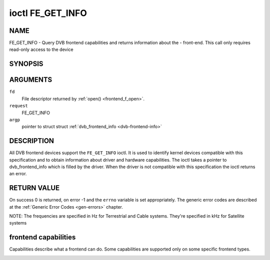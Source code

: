 .. -*- coding: utf-8; mode: rst -*-

.. _FE_GET_INFO:

*****************
ioctl FE_GET_INFO
*****************

NAME
====

FE_GET_INFO - Query DVB frontend capabilities and returns information about the - front-end. This call only requires read-only access to the device

SYNOPSIS
========

.. cpp:function:: int ioctl( int fd, int request, struct dvb_frontend_info *argp )


ARGUMENTS
=========

``fd``
    File descriptor returned by :ref:`open() <frontend_f_open>`.

``request``
    FE_GET_INFO

``argp``
    pointer to struct struct
    :ref:`dvb_frontend_info <dvb-frontend-info>`


DESCRIPTION
===========

All DVB frontend devices support the ``FE_GET_INFO`` ioctl. It is used
to identify kernel devices compatible with this specification and to
obtain information about driver and hardware capabilities. The ioctl
takes a pointer to dvb_frontend_info which is filled by the driver.
When the driver is not compatible with this specification the ioctl
returns an error.


RETURN VALUE
============

On success 0 is returned, on error -1 and the ``errno`` variable is set
appropriately. The generic error codes are described at the
:ref:`Generic Error Codes <gen-errors>` chapter.


.. _dvb-frontend-info:

.. flat-table:: struct dvb_frontend_info
    :header-rows:  0
    :stub-columns: 0
    :widths:       1 1 2


    -  .. row 1

       -  char

       -  name[128]

       -  Name of the frontend

    -  .. row 2

       -  fe_type_t

       -  type

       -  **DEPRECATED**. DVBv3 type. Should not be used on modern programs,
	  as a frontend may have more than one type. So, the DVBv5 API
	  should be used instead to enumerate and select the frontend type.

    -  .. row 3

       -  uint32_t

       -  frequency_min

       -  Minimal frequency supported by the frontend

    -  .. row 4

       -  uint32_t

       -  frequency_max

       -  Maximal frequency supported by the frontend

    -  .. row 5

       -  uint32_t

       -  frequency_stepsize

       -  Frequency step - all frequencies are multiple of this value

    -  .. row 6

       -  uint32_t

       -  frequency_tolerance

       -  Tolerance of the frequency

    -  .. row 7

       -  uint32_t

       -  symbol_rate_min

       -  Minimal symbol rate (for Cable/Satellite systems), in bauds

    -  .. row 8

       -  uint32_t

       -  symbol_rate_max

       -  Maximal symbol rate (for Cable/Satellite systems), in bauds

    -  .. row 9

       -  uint32_t

       -  symbol_rate_tolerance

       -  Maximal symbol rate tolerance, in ppm

    -  .. row 10

       -  uint32_t

       -  notifier_delay

       -  **DEPRECATED**. Not used by any driver.

    -  .. row 11

       -  enum :ref:`fe_caps <fe-caps>`

       -  caps

       -  Capabilities supported by the frontend


NOTE: The frequencies are specified in Hz for Terrestrial and Cable
systems. They're specified in kHz for Satellite systems


.. _fe-caps-t:

frontend capabilities
=====================

Capabilities describe what a frontend can do. Some capabilities are
supported only on some specific frontend types.


.. _fe-caps:

.. flat-table:: enum fe_caps
    :header-rows:  1
    :stub-columns: 0


    -  .. row 1

       -  ID

       -  Description

    -  .. row 2

       -  .. _`FE-IS-STUPID`:

	  ``FE_IS_STUPID``

       -  There's something wrong at the frontend, and it can't report its
	  capabilities

    -  .. row 3

       -  .. _`FE-CAN-INVERSION-AUTO`:

	  ``FE_CAN_INVERSION_AUTO``

       -  The frontend is capable of auto-detecting inversion

    -  .. row 4

       -  .. _`FE-CAN-FEC-1-2`:

	  ``FE_CAN_FEC_1_2``

       -  The frontend supports FEC 1/2

    -  .. row 5

       -  .. _`FE-CAN-FEC-2-3`:

	  ``FE_CAN_FEC_2_3``

       -  The frontend supports FEC 2/3

    -  .. row 6

       -  .. _`FE-CAN-FEC-3-4`:

	  ``FE_CAN_FEC_3_4``

       -  The frontend supports FEC 3/4

    -  .. row 7

       -  .. _`FE-CAN-FEC-4-5`:

	  ``FE_CAN_FEC_4_5``

       -  The frontend supports FEC 4/5

    -  .. row 8

       -  .. _`FE-CAN-FEC-5-6`:

	  ``FE_CAN_FEC_5_6``

       -  The frontend supports FEC 5/6

    -  .. row 9

       -  .. _`FE-CAN-FEC-6-7`:

	  ``FE_CAN_FEC_6_7``

       -  The frontend supports FEC 6/7

    -  .. row 10

       -  .. _`FE-CAN-FEC-7-8`:

	  ``FE_CAN_FEC_7_8``

       -  The frontend supports FEC 7/8

    -  .. row 11

       -  .. _`FE-CAN-FEC-8-9`:

	  ``FE_CAN_FEC_8_9``

       -  The frontend supports FEC 8/9

    -  .. row 12

       -  .. _`FE-CAN-FEC-AUTO`:

	  ``FE_CAN_FEC_AUTO``

       -  The frontend can autodetect FEC.

    -  .. row 13

       -  .. _`FE-CAN-QPSK`:

	  ``FE_CAN_QPSK``

       -  The frontend supports QPSK modulation

    -  .. row 14

       -  .. _`FE-CAN-QAM-16`:

	  ``FE_CAN_QAM_16``

       -  The frontend supports 16-QAM modulation

    -  .. row 15

       -  .. _`FE-CAN-QAM-32`:

	  ``FE_CAN_QAM_32``

       -  The frontend supports 32-QAM modulation

    -  .. row 16

       -  .. _`FE-CAN-QAM-64`:

	  ``FE_CAN_QAM_64``

       -  The frontend supports 64-QAM modulation

    -  .. row 17

       -  .. _`FE-CAN-QAM-128`:

	  ``FE_CAN_QAM_128``

       -  The frontend supports 128-QAM modulation

    -  .. row 18

       -  .. _`FE-CAN-QAM-256`:

	  ``FE_CAN_QAM_256``

       -  The frontend supports 256-QAM modulation

    -  .. row 19

       -  .. _`FE-CAN-QAM-AUTO`:

	  ``FE_CAN_QAM_AUTO``

       -  The frontend can autodetect modulation

    -  .. row 20

       -  .. _`FE-CAN-TRANSMISSION-MODE-AUTO`:

	  ``FE_CAN_TRANSMISSION_MODE_AUTO``

       -  The frontend can autodetect the transmission mode

    -  .. row 21

       -  .. _`FE-CAN-BANDWIDTH-AUTO`:

	  ``FE_CAN_BANDWIDTH_AUTO``

       -  The frontend can autodetect the bandwidth

    -  .. row 22

       -  .. _`FE-CAN-GUARD-INTERVAL-AUTO`:

	  ``FE_CAN_GUARD_INTERVAL_AUTO``

       -  The frontend can autodetect the guard interval

    -  .. row 23

       -  .. _`FE-CAN-HIERARCHY-AUTO`:

	  ``FE_CAN_HIERARCHY_AUTO``

       -  The frontend can autodetect hierarch

    -  .. row 24

       -  .. _`FE-CAN-8VSB`:

	  ``FE_CAN_8VSB``

       -  The frontend supports 8-VSB modulation

    -  .. row 25

       -  .. _`FE-CAN-16VSB`:

	  ``FE_CAN_16VSB``

       -  The frontend supports 16-VSB modulation

    -  .. row 26

       -  .. _`FE-HAS-EXTENDED-CAPS`:

	  ``FE_HAS_EXTENDED_CAPS``

       -  Currently, unused

    -  .. row 27

       -  .. _`FE-CAN-MULTISTREAM`:

	  ``FE_CAN_MULTISTREAM``

       -  The frontend supports multistream filtering

    -  .. row 28

       -  .. _`FE-CAN-TURBO-FEC`:

	  ``FE_CAN_TURBO_FEC``

       -  The frontend supports turbo FEC modulation

    -  .. row 29

       -  .. _`FE-CAN-2G-MODULATION`:

	  ``FE_CAN_2G_MODULATION``

       -  The frontend supports "2nd generation modulation" (DVB-S2/T2)>

    -  .. row 30

       -  .. _`FE-NEEDS-BENDING`:

	  ``FE_NEEDS_BENDING``

       -  Not supported anymore, don't use it

    -  .. row 31

       -  .. _`FE-CAN-RECOVER`:

	  ``FE_CAN_RECOVER``

       -  The frontend can recover from a cable unplug automatically

    -  .. row 32

       -  .. _`FE-CAN-MUTE-TS`:

	  ``FE_CAN_MUTE_TS``

       -  The frontend can stop spurious TS data output
